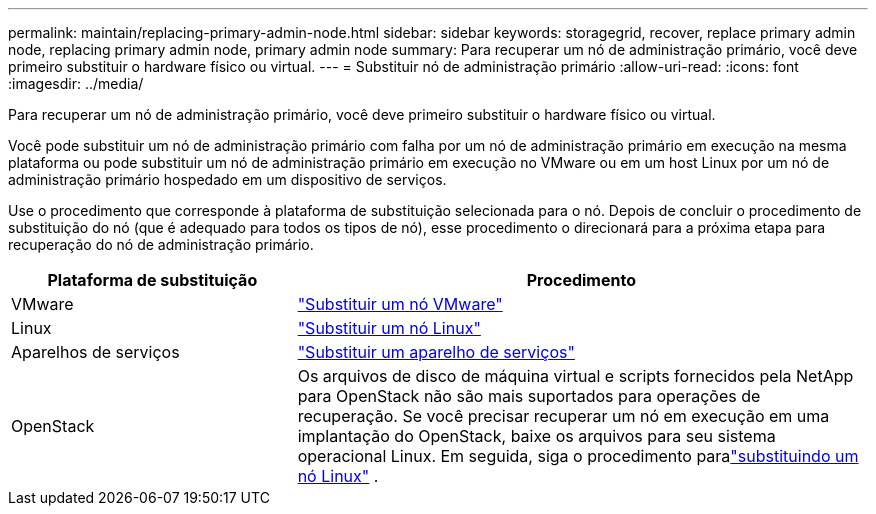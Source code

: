 ---
permalink: maintain/replacing-primary-admin-node.html 
sidebar: sidebar 
keywords: storagegrid, recover, replace primary admin node, replacing primary admin node, primary admin node 
summary: Para recuperar um nó de administração primário, você deve primeiro substituir o hardware físico ou virtual. 
---
= Substituir nó de administração primário
:allow-uri-read: 
:icons: font
:imagesdir: ../media/


[role="lead"]
Para recuperar um nó de administração primário, você deve primeiro substituir o hardware físico ou virtual.

Você pode substituir um nó de administração primário com falha por um nó de administração primário em execução na mesma plataforma ou pode substituir um nó de administração primário em execução no VMware ou em um host Linux por um nó de administração primário hospedado em um dispositivo de serviços.

Use o procedimento que corresponde à plataforma de substituição selecionada para o nó.  Depois de concluir o procedimento de substituição do nó (que é adequado para todos os tipos de nó), esse procedimento o direcionará para a próxima etapa para recuperação do nó de administração primário.

[cols="1a,2a"]
|===
| Plataforma de substituição | Procedimento 


 a| 
VMware
 a| 
link:all-node-types-replacing-vmware-node.html["Substituir um nó VMware"]



 a| 
Linux
 a| 
link:all-node-types-replacing-linux-node.html["Substituir um nó Linux"]



 a| 
Aparelhos de serviços
 a| 
link:replacing-failed-node-with-services-appliance.html["Substituir um aparelho de serviços"]



 a| 
OpenStack
 a| 
Os arquivos de disco de máquina virtual e scripts fornecidos pela NetApp para OpenStack não são mais suportados para operações de recuperação.  Se você precisar recuperar um nó em execução em uma implantação do OpenStack, baixe os arquivos para seu sistema operacional Linux.  Em seguida, siga o procedimento paralink:all-node-types-replacing-linux-node.html["substituindo um nó Linux"] .

|===